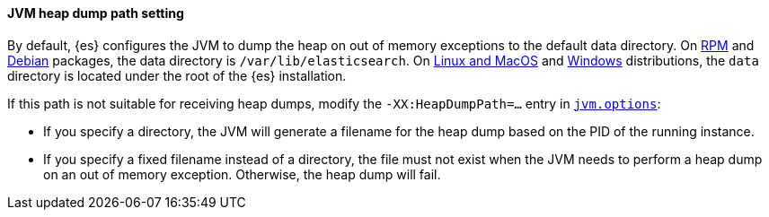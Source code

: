[discrete]
==== JVM heap dump path setting

By default, {es} configures the JVM to dump the heap on out of
memory exceptions to the default data directory. On <<rpm,RPM>> and
<<deb,Debian>> packages, the data directory is `/var/lib/elasticsearch`. On
<<targz,Linux and MacOS>> and <<zip-windows,Windows>> distributions,
the `data` directory is located under the root of the {es} installation.

If this path is not suitable for receiving heap dumps, modify the
`-XX:HeapDumpPath=...` entry in <<set-jvm-options,`jvm.options`>>:

* If you specify a directory, the JVM will generate a filename for the heap
dump based on the PID of the running instance.
* If you specify a fixed filename instead of a directory, the file must
not exist when the JVM needs to perform a heap dump on an out of memory
exception. Otherwise, the heap dump will fail.
